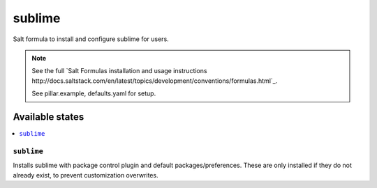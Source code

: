 =======
sublime
=======

Salt formula to install and configure sublime for users.

.. note::

    See the full `Salt Formulas installation and usage instructions
    http://docs.saltstack.com/en/latest/topics/development/conventions/formulas.html`_.

    See pillar.example, defaults.yaml for setup.


Available states
================

.. contents::
    :local:


``sublime``
---------

Installs sublime with package control plugin and default packages/preferences.
These are only installed if they do not already exist, to prevent customization
overwrites.
